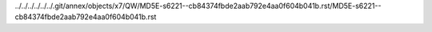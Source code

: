 ../../../../../../.git/annex/objects/x7/QW/MD5E-s6221--cb84374fbde2aab792e4aa0f604b041b.rst/MD5E-s6221--cb84374fbde2aab792e4aa0f604b041b.rst